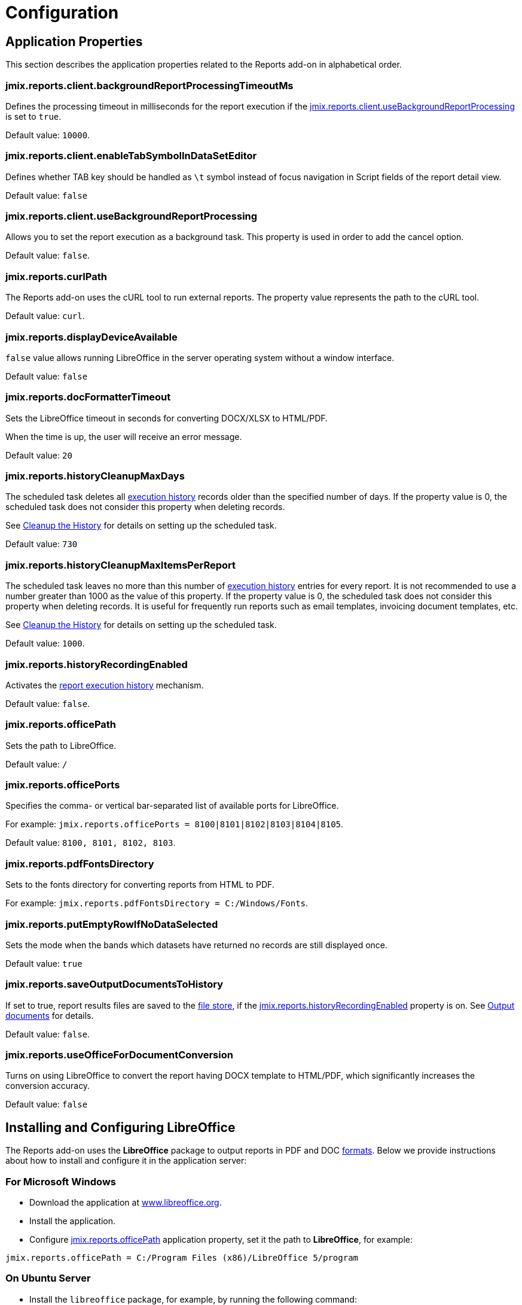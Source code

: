 = Configuration

[[app_properties]]
== Application Properties

This section describes the application properties related to the Reports add-on in alphabetical order.

[[jmix.reports.client.backgroundReportProcessingTimeoutMs]]
=== jmix.reports.client.backgroundReportProcessingTimeoutMs

Defines the processing timeout in milliseconds for the report execution if the <<jmix.reports.client.useBackgroundReportProcessing,jmix.reports.client.useBackgroundReportProcessing>> is set to `true`.

Default value: `10000`.

[[jmix.reports.client.enableTabSymbolInDataSetEditor]]
=== jmix.reports.client.enableTabSymbolInDataSetEditor

Defines whether TAB key should be handled as `\t` symbol instead of focus navigation in Script fields of the report detail view.

Default value: `false`

[[jmix.reports.client.useBackgroundReportProcessing]]
=== jmix.reports.client.useBackgroundReportProcessing

Allows you to set the report execution as a background task. This property is used in order to add the cancel option.

Default value: `false`.

[[jmix.reports.curlPath]]
=== jmix.reports.curlPath

The Reports add-on uses the cURL tool to run external reports. The property value represents the path to the cURL tool.

Default value: `curl`.

[[jmix.reports.displayDeviceAvailable]]
=== jmix.reports.displayDeviceAvailable

`false` value allows running LibreOffice in the server operating system without a window interface.

Default value: `false`

[[jmix.reports.docFormatterTimeout]]
=== jmix.reports.docFormatterTimeout

Sets the LibreOffice timeout in seconds for converting DOCX/XLSX to HTML/PDF.

When the time is up, the user will receive an error message.

Default value: `20`

[[jmix.reports.historyCleanupMaxDays]]
=== jmix.reports.historyCleanupMaxDays

The scheduled task deletes all xref:exec-history.adoc[execution history] records older than the specified number of days. If the property value is 0, the scheduled task does not consider this property when deleting records.

See xref:exec-history.adoc#execution_history_cleanup[Cleanup the History] for details on setting up the scheduled task.

Default value: `730`

[[jmix.reports.historyCleanupMaxItemsPerReport]]
=== jmix.reports.historyCleanupMaxItemsPerReport

The scheduled task leaves no more than this number of xref:exec-history.adoc[execution history] entries for every report. It is not recommended to use a number greater than 1000 as the value of this property. If the property value is 0, the scheduled task does not consider this property when deleting records. It is useful for frequently run reports such as email templates, invoicing document templates, etc.

See xref:exec-history.adoc#execution_history_cleanup[Cleanup the History] for details on setting up the scheduled task.

Default value: `1000`.

[[jmix.reports.historyRecordingEnabled]]
=== jmix.reports.historyRecordingEnabled

Activates the xref:exec-history.adoc[report execution history] mechanism.

Default value: `false`.

[[jmix.reports.officePath]]
=== jmix.reports.officePath

Sets the path to LibreOffice.

Default value: `/`

[[jmix.reports.officePorts]]
=== jmix.reports.officePorts

Specifies the comma- or vertical bar-separated list of available ports for LibreOffice.

For example: `jmix.reports.officePorts = 8100|8101|8102|8103|8104|8105`.

Default value: `8100, 8101, 8102, 8103`.

[[jmix.reports.pdfFontsDirectory]]
=== jmix.reports.pdfFontsDirectory

Sets to the fonts directory for converting reports from HTML to PDF.

For example: `jmix.reports.pdfFontsDirectory = C:/Windows/Fonts`.

[[jmix.reports.putEmptyRowIfNoDataSelected]]
=== jmix.reports.putEmptyRowIfNoDataSelected

Sets the mode when the bands which datasets have returned no records are still displayed once.

Default value: `true`

[[jmix.reports.saveOutputDocumentsToHistory]]
=== jmix.reports.saveOutputDocumentsToHistory

If set to true, report results files are saved to the xref:files:index.adoc[file store], if the <<jmix.reports.historyRecordingEnabled,jmix.reports.historyRecordingEnabled>> property is on. See xref:exec-history.adoc#history_output_documents[Output documents] for details.

Default value: `false`.

[[jmix.reports.useOfficeForDocumentConversion]]
=== jmix.reports.useOfficeForDocumentConversion

Turns on using LibreOffice to convert the report having DOCX template to HTML/PDF, which significantly increases the conversion accuracy.

Default value: `false`

[[libre_office]]
== Installing and Configuring LibreOffice

The Reports add-on uses the *LibreOffice* package to output reports in PDF and DOC xref:creation/templates.adoc#output_format_compliance[formats]. Below we provide instructions about how to install and configure it in the application server:

[[install-on-microsoft-windows]]
=== For Microsoft Windows

// *Installing and Configuring LibreOffice for Microsoft Windows*

* Download the application at http://www.libreoffice.org/download/download/[www.libreoffice.org^].
* Install the application.
* Configure <<jmix.reports.officePath,jmix.reports.officePath>> application property, set it the path to *LibreOffice*, for example:

[source, properties,indent=0]
----
jmix.reports.officePath = C:/Program Files (x86)/LibreOffice 5/program
----

[[install-on-ubuntu-server]]
=== On Ubuntu Server
// *Installing and Configuring LibreOffice on Ubuntu Server*

* Install the `libreoffice` package, for example, by running the following command:
+
[source, properties,indent=0]
----
$ sudo apt-get install libreoffice
----
    
* Configure <<jmix.reports.officePath,jmix.reports.officePath>> application property, set it the path to *LibreOffice*:
+
[source, properties,indent=0]
----
jmix.reports.officePath = /usr/lib/libreoffice/program
----

* If the server does not have window interface installed, LibreOffice will start with the error, `Caused by: java.awt.HeadlessException: No X11 DISPLAY variable was set, but this program performed an operation which requires it`, or will simply terminate without error messages. To resolve this issue, set the <<jmix.reports.displayDeviceAvailable, jmix.reports.displayDeviceAvailable>> application property:
+
[source, properties,indent=0]
----
jmix.reports.displayDeviceAvailable = false
----

* You can run the following command to diagnose errors when starting LibreOffice:
+
[source, properties,indent=0]
----
$ strace -e trace=signal /usr/lib/libreoffice/programs/office.bin --headless --accept="socket,host=localhost,port=8100;urp" --nologo --nolockcheck
----

[TIP]
====
For Ubuntu users who installed tomcat using `apt`, it is necessary to copy `~/.config/libreoffice` to `$CATALINA_HOME`. For tomcat10, it is `/usr/share/tomcat10`.

After that, you should change the owner of this folder:

[source, properties,indent=0]
----
sudo mkdir /usr/share/tomcat10/.config
sudo cp -pr ~/.config/libreoffice /usr/share/tomcat10/.config/
sudo chown -R tomcat10.tomcat10 /usr/share/tomcat10/.config/
----
====

[[install-on-mac]]
=== For macOS
// *Installing and Configuring LibreOffice for macOS*

* Download the application at https://www.libreoffice.org/get-help/install-howto/macos/[www.libreoffice.org^].
* Install the application.
* In the <<jmix.reports.officePath, jmix.reports.officePath>> application property, specify the path to *LibreOffice.app*, for example:
+
[source, properties,indent=0]
----
jmix.reports.officePath = /Applications/LibreOffice.app/Contents/MacOS
----

[[formula-recalculation]]
=== LibreOffice Formulas Recalculation On Load

The LibreOffice Calc setting, found under *Tools > Options > LibreOffice Calc > Formula > Recalculation on File Load*, controls how LibreOffice handles formula recalculation when opening a spreadsheet file (like an XLSX report).

By default, LibreOffice might choose to not automatically recalculate formulas upon opening a file to improve load times, especially for large and complex spreadsheets. This can lead to situations where formulas display outdated results until the user manually triggers a recalculation (for example, by pressing `F9` or editing a cell).

Setting *Recalculation on File Load* to *Always recalculate* forces LibreOffice to recalculate all formulas every time the file is opened. This guarantees that the displayed values are always up-to-date but may increase the file's opening time, especially for large or computationally intensive spreadsheets. Therefore, this setting represents a trade-off between speed of opening and data accuracy. While it solves the problem of outdated formula results in most cases, it's worth considering the performance implications for very large files.